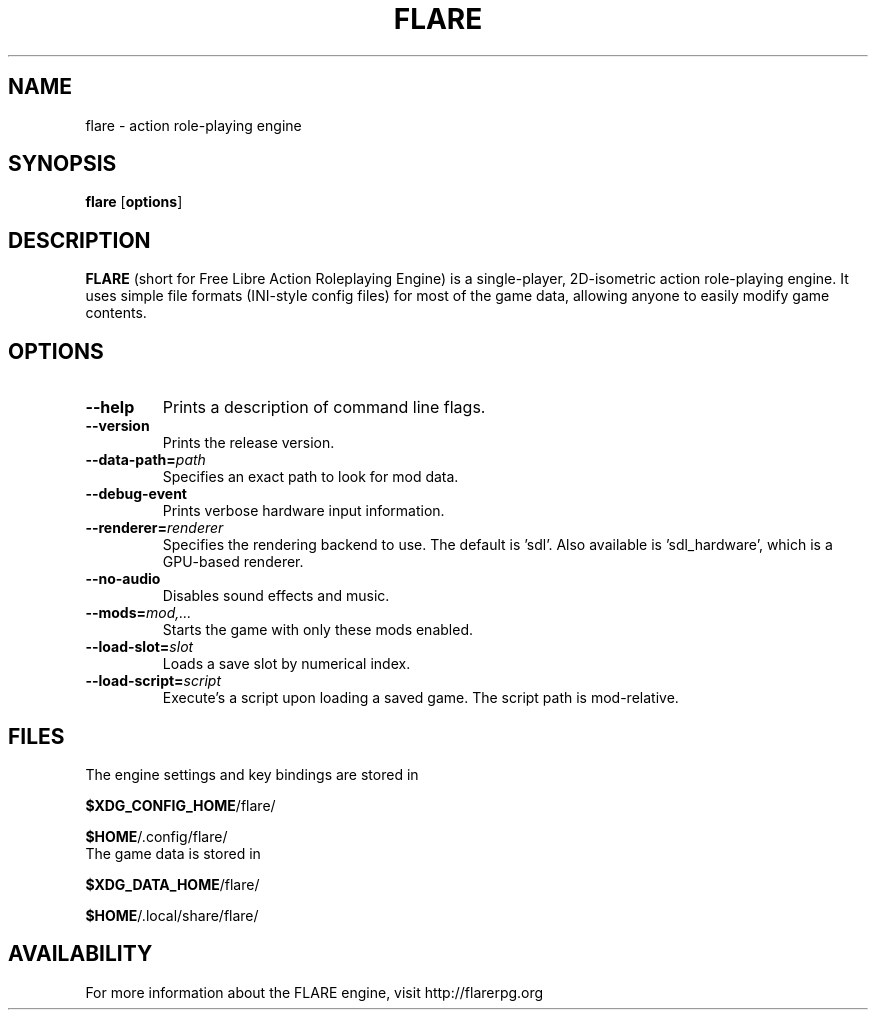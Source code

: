 .\" -*- nroff -*-

.TH FLARE 1 "November 2014"

.SH NAME
flare \- action role-playing engine

.SH SYNOPSIS
.B flare
.RB [ options ]

.SH DESCRIPTION
.B FLARE
(short for Free Libre Action Roleplaying Engine) is a single-player, 2D-isometric
action role-playing engine. It uses simple file formats (INI-style config files)
for most of the game data, allowing anyone to easily modify game contents.

.SH OPTIONS
.IP "\fB\-\-help\fP"
Prints a description of command line flags.
.IP "\fB\-\-version\fP"
Prints the release version.
.IP "\fB\-\-data-path=\fIpath\fP"
Specifies an exact path to look for mod data.
.IP "\fB\-\-debug-event\fP"
Prints verbose hardware input information.
.IP "\fB\-\-renderer=\fIrenderer\fP"
Specifies the rendering backend to use. The default is 'sdl'. Also available is 'sdl_hardware', which is a GPU-based renderer.
.IP "\fB\-\-no-audio\fP"
Disables sound effects and music.
.IP "\fB\-\-mods=\fImod,...\fP"
Starts the game with only these mods enabled.
.IP "\fB\-\-load-slot=\fIslot\fP"
Loads a save slot by numerical index.
.IP "\fB\-\-load-script=\fIscript\fP"
Execute's a script upon loading a saved game. The script path is mod-relative.

.SH FILES
.TP
The engine settings and key bindings are stored in
.LP
\fB$XDG_CONFIG_HOME\fR/flare/
.LP
\fB$HOME\fR/.config/flare/

.TP
The game data is stored in
.LP
\fB$XDG_DATA_HOME\fR/flare/
.LP
\fB$HOME\fR/.local/share/flare/

.SH AVAILABILITY
For more information about the FLARE engine, visit http://flarerpg.org
